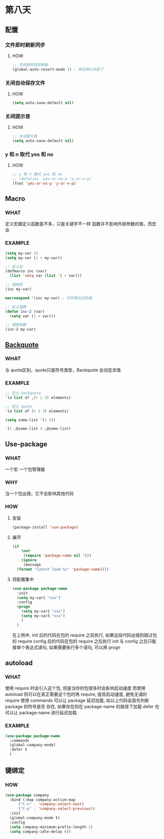 * 第八天


** 配置

*** 文件即时刷新同步

**** HOW

#+begin_src emacs-lisp
  ;; 文件即时同步刷新
  (global-auto-revert-mode 1) ; 其实默认开启了
#+end_src


*** 关闭自动保存文件

**** HOW

#+begin_src emacs-lisp
  (setq auto-save-default nil)
#+end_src


*** 关闭提示音

**** HOW

#+begin_src emacs-lisp
  ;; 关闭提示音
  (setq auto-save-default nil)
#+end_src


*** y 和 n 取代 yes 和 no

**** HOW

#+begin_src emacs-lisp
  ;; y 和 n 取代 yes 和 no
  ;; (defalias 'yes-or-no-p 'y-or-n-p)
  (fset 'yes-or-no-p 'y-or-n-p)
#+end_src


** Macro

*** WHAT

定义宏跟定义函数差不多，只是关键字不一样
函数并不影响外部参数的值，而宏会

*** EXAMPLE

#+begin_src emacs-lisp
  (setq my-var 1)
  (setq my-var (1 + my-var))

  ;; 定义宏
  (defmarco inc (var)
    (list 'setq var (list '1 + var)))

  ;; 调用宏
  (inc my-var)

  macroexpand '(inc my-var) ; 打印表达式的值

  ;; 定义函数
  (defun inc-2 (var)
    (setq var (1 + var)))

  ;; 调用函数
  (inc-2 my-var)
#+end_src


** [[https://www.gnu.org/software/emacs/manual/html_node/elisp/Backquote.html][Backquote]]

*** WHAT

与 quote区别，quote只是符号类型，Backquote 会动态求值

*** EXAMPLE

#+begin_src emacs-lisp
  ;; 定义 backquote
  `(a list of ,(+ 2 3) elements)

  ;; 定义 quote
  '(a list of (+ 2 3) elements)

  (setq some-list '(2 3))

  `(1 ,@some-list 4 ,@some-list)
#+end_src




** Use-package

*** WHAT

一个宏
一个包管理器

*** WHY

当一个包出错，它不会影响其他代码

*** HOW

**** 安装

#+begin_src emacs-lisp
  (package-install 'use-package)
#+end_src

**** 展开

#+begin_src emacs-lisp
  (if
      (not
       (require 'package-name nil 't))
      (ignore
       (message
	(format "Cannot load %s" 'package-name))))
#+end_src

**** 将配置集中

#+begin_src emacs-lisp
  (use-package package-name
    :init
    (setq my-var1 "xxx")
    :config
    (progn
      (setq my-var2 "xxx")
      (setq my-var3 "xxx")
      )
    )
#+end_src

在上例中, init 后的代码在包的 require 之前执行, 如果这段代码出错则跳过包的 require
config 后的代码在包的 require 之后执行
init 与 config 之后只能接单个表达式语句, 如果需要执行多个语句, 可以用 progn


** autoload

*** WHAT
使用 require 时会引入这个包, 但是当你的包很多时会影响启动速度
而使用 autoload 则可以在真正需要这个包时再 require, 提高启动速度, 避免无谓的 require
使用 commands 可以让 package 延迟加载, 如以上代码会首先判断 package 的符号是否 存在, 如果存在则在 package-name 的路径下加载
defer 也可以让 package-name 进行延迟加载

*** EXAMPLE

#+begin_src emacs-lisp
  (use-package package-name
    :commands
    (global-company-mode)
    :defer t
    )
#+end_src


** 键绑定

*** HOW

#+begin_src emacs-lisp
  (use-package company
    :bind (:map company-active-map
		("C-n" . 'company-select-next)
		("C-p" . 'company-select-previous))
    :init
    (global-company-mode t)
    :config
    (setq company-minimum-prefix-length 1)
    (setq company-idle-delay 0))
#+end_src

